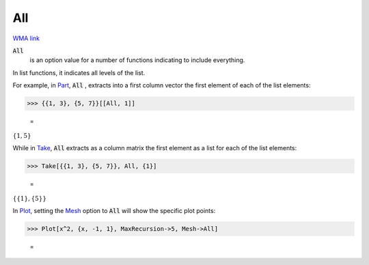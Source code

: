 All
===

`WMA link <https://reference.wolfram.com/language/ref/All.html>`_


:code:`All`
    is an option value for a number of functions indicating to include everything.






In list functions, it indicates all levels of the list.

For example, in `Part </doc/reference-of-built-in-symbols/list-functions/elements-of-lists/part>`_,     :code:`All` , extracts into a first column vector the first element of each of the     list elements:

>>> {{1, 3}, {5, 7}}[[All, 1]]

    =
:math:`\left\{1,5\right\}`



While in `Take </doc/reference-of-built-in-symbols/list-functions/elements-of-lists/part>`_,     :code:`All`  extracts as a column matrix the first element as a list for each of the list     elements:

>>> Take[{{1, 3}, {5, 7}}, All, {1}]

    =
:math:`\left\{\left\{1\right\},\left\{5\right\}\right\}`



In `Plot </doc/reference-of-built-in-symbols/graphics-and-drawing/plotting-data/plot>`_,     setting the `Mesh </doc/reference-of-built-in-symbols/graphics-and-drawing/drawing-options-and-option-values/mesh>`_     option to :code:`All`  will show the specific plot points:

>>> Plot[x^2, {x, -1, 1}, MaxRecursion->5, Mesh->All]

    =
.. image:: tmp45hchh6g.png
    :align: center



